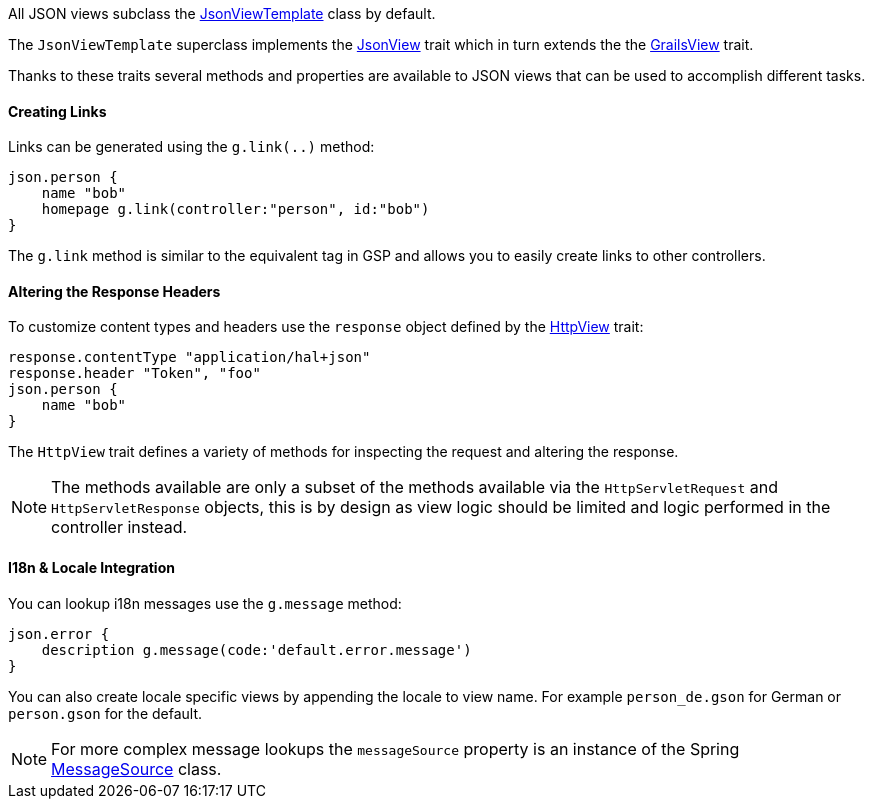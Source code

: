 All JSON views subclass the link:api/grails/plugin/json/view/JsonViewTemplate.html[JsonViewTemplate] class by default.

The `JsonViewTemplate` superclass implements the link:api/grails/plugin/json/view/api/JsonView.html[JsonView] trait which in turn extends the the link:api/grails/views/api/GrailsView.html[GrailsView] trait.

Thanks to these traits several methods and properties are available to JSON views that can be used to accomplish different tasks.

==== Creating Links

Links can be generated using the `g.link(..)` method:

[source,groovy]
json.person {
    name "bob"
    homepage g.link(controller:"person", id:"bob")
}

The `g.link` method is similar to the equivalent tag in GSP and allows you to easily create links to other controllers.

==== Altering the Response Headers

To customize content types and headers use the `response` object defined by the link:api/grails/views/api/HttpView.html[HttpView] trait:

[source,groovy]
response.contentType "application/hal+json"
response.header "Token", "foo"
json.person {
    name "bob"
}

The `HttpView` trait defines a variety of methods for inspecting the request and altering the response. 

NOTE: The methods available are only a subset of the methods available via the `HttpServletRequest` and `HttpServletResponse` objects, this is by design as view logic should be limited and logic performed in the controller instead. 

==== I18n & Locale Integration

You can lookup i18n messages use the `g.message` method:

[source,groovy]
json.error {
    description g.message(code:'default.error.message')
}

You can also create locale specific views by appending the locale to view name. For example `person_de.gson` for German or `person.gson` for the default.

NOTE: For more complex message lookups the `messageSource` property is an instance of the Spring https://docs.spring.io/spring/docs/current/javadoc-api/org/springframework/context/MessageSource.html[MessageSource] class.